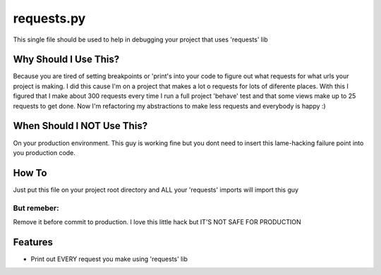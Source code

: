 requests.py
===========

This single file should be used to help in debugging your project that uses 'requests' lib


Why Should I Use This?
----------------------

Because you are tired of setting breakpoints or 'print's into your code to figure out what requests for what urls your project is making.
I did this cause I'm on a project that makes a lot o requests for lots of diferente places.
With this I figured that I make about 300 requests every time I run a full project 'behave' test and that some views make up to 25 requests to get done. Now I'm refactoring my abstractions to make less requests and everybody is happy :)

When Should I NOT Use This?
---------------------------

On your production environment. This guy is working fine but you dont need to insert this lame-hacking failure point into you production code.


How To
------

Just put this file on your project root directory and ALL your 'requests' imports will import this guy

But remeber:
""""""""""""

Remove it before commit to production. I love this little hack but IT'S NOT SAFE FOR PRODUCTION


Features
--------

- Print out EVERY request you make using 'requests' lib
